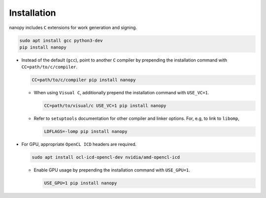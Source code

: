 Installation
############
nanopy includes ``C`` extensions for work generation and signing.

.. code-block:: bash

   sudo apt install gcc python3-dev
   pip install nanopy

* Instead of the default (``gcc``), point to another ``C`` compiler by prepending the installation command with ``CC=path/to/c/compiler``.

  .. code-block:: bash

     CC=path/to/c/compiler pip install nanopy

  * When using ``Visual C``, additionally prepend the installation command with ``USE_VC=1``.

    .. code-block:: bash

       CC=path/to/visual/c USE_VC=1 pip install nanopy

  * Refer to ``setuptools`` documentation for other compiler and linker options. For, e.g, to link to ``libomp``,

    .. code-block:: bash

       LDFLAGS=-lomp pip install nanopy

* For GPU, appropriate ``OpenCL ICD`` headers are required.

  .. code-block:: bash

     sudo apt install ocl-icd-opencl-dev nvidia/amd-opencl-icd

  * Enable GPU usage by prepending the installation command with ``USE_GPU=1``.

    .. code-block:: bash

       USE_GPU=1 pip install nanopy
